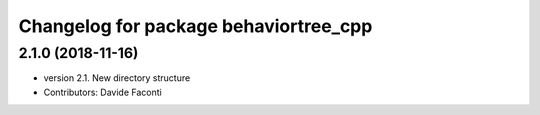 ^^^^^^^^^^^^^^^^^^^^^^^^^^^^^^^^^^^^^^
Changelog for package behaviortree_cpp
^^^^^^^^^^^^^^^^^^^^^^^^^^^^^^^^^^^^^^

2.1.0 (2018-11-16)
------------------
* version 2.1. New directory structure
* Contributors: Davide Faconti
